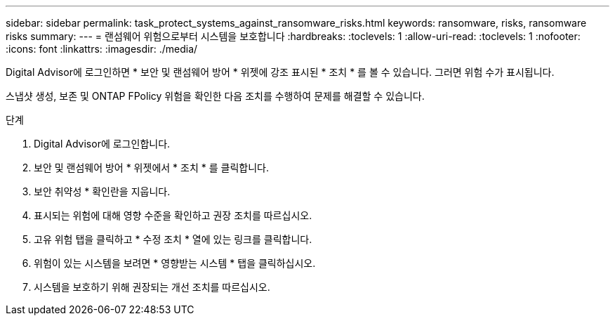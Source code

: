 ---
sidebar: sidebar 
permalink: task_protect_systems_against_ransomware_risks.html 
keywords: ransomware, risks, ransomware risks 
summary:  
---
= 랜섬웨어 위험으로부터 시스템을 보호합니다
:hardbreaks:
:toclevels: 1
:allow-uri-read: 
:toclevels: 1
:nofooter: 
:icons: font
:linkattrs: 
:imagesdir: ./media/


[role="lead"]
Digital Advisor에 로그인하면 * 보안 및 랜섬웨어 방어 * 위젯에 강조 표시된 * 조치 * 를 볼 수 있습니다. 그러면 위험 수가 표시됩니다.

스냅샷 생성, 보존 및 ONTAP FPolicy 위험을 확인한 다음 조치를 수행하여 문제를 해결할 수 있습니다.

.단계
. Digital Advisor에 로그인합니다.
. 보안 및 랜섬웨어 방어 * 위젯에서 * 조치 * 를 클릭합니다.
. 보안 취약성 * 확인란을 지웁니다.
. 표시되는 위험에 대해 영향 수준을 확인하고 권장 조치를 따르십시오.
. 고유 위험 탭을 클릭하고 * 수정 조치 * 열에 있는 링크를 클릭합니다.
. 위험이 있는 시스템을 보려면 * 영향받는 시스템 * 탭을 클릭하십시오.
. 시스템을 보호하기 위해 권장되는 개선 조치를 따르십시오.

